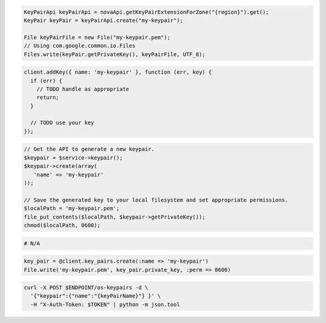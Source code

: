 .. code-block:: csharp

.. code-block:: java

  KeyPairApi keyPairApi = novaApi.getKeyPairExtensionForZone("{region}").get();
  KeyPair keyPair = keyPairApi.create("my-keypair");

  File keyPairFile = new File("my-keypair.pem");
  // Using com.google.common.io.Files
  Files.write(keyPair.getPrivateKey(), keyPairFile, UTF_8);

.. code-block:: javascript

  client.addKey({ name: 'my-keypair' }, function (err, key) {
    if (err) {
      // TODO handle as appropriate
      return;
    }

    // TODO use your key
  });

.. code-block:: php

  // Get the API to generate a new keypair.
  $keypair = $service->keypair();
  $keypair->create(array(
     'name' => 'my-keypair'
  ));

  // Save the generated key to your local filesystem and set appropriate permissions.
  $localPath = 'my-keypair.pem';
  file_put_contents($localPath, $keypair->getPrivateKey());
  chmod($localPath, 0600);

.. code-block:: python

  # N/A

.. code-block:: ruby

  key_pair = @client.key_pairs.create(:name => 'my-keypair')
  File.write('my-keypair.pem', key_pair.private_key, :perm => 0600)

.. code-block:: sh

  curl -X POST $ENDPOINT/os-keypairs -d \
    '{"keypair":{"name":"{keyPairName}"} }' \
    -H "X-Auth-Token: $TOKEN" | python -m json.tool

